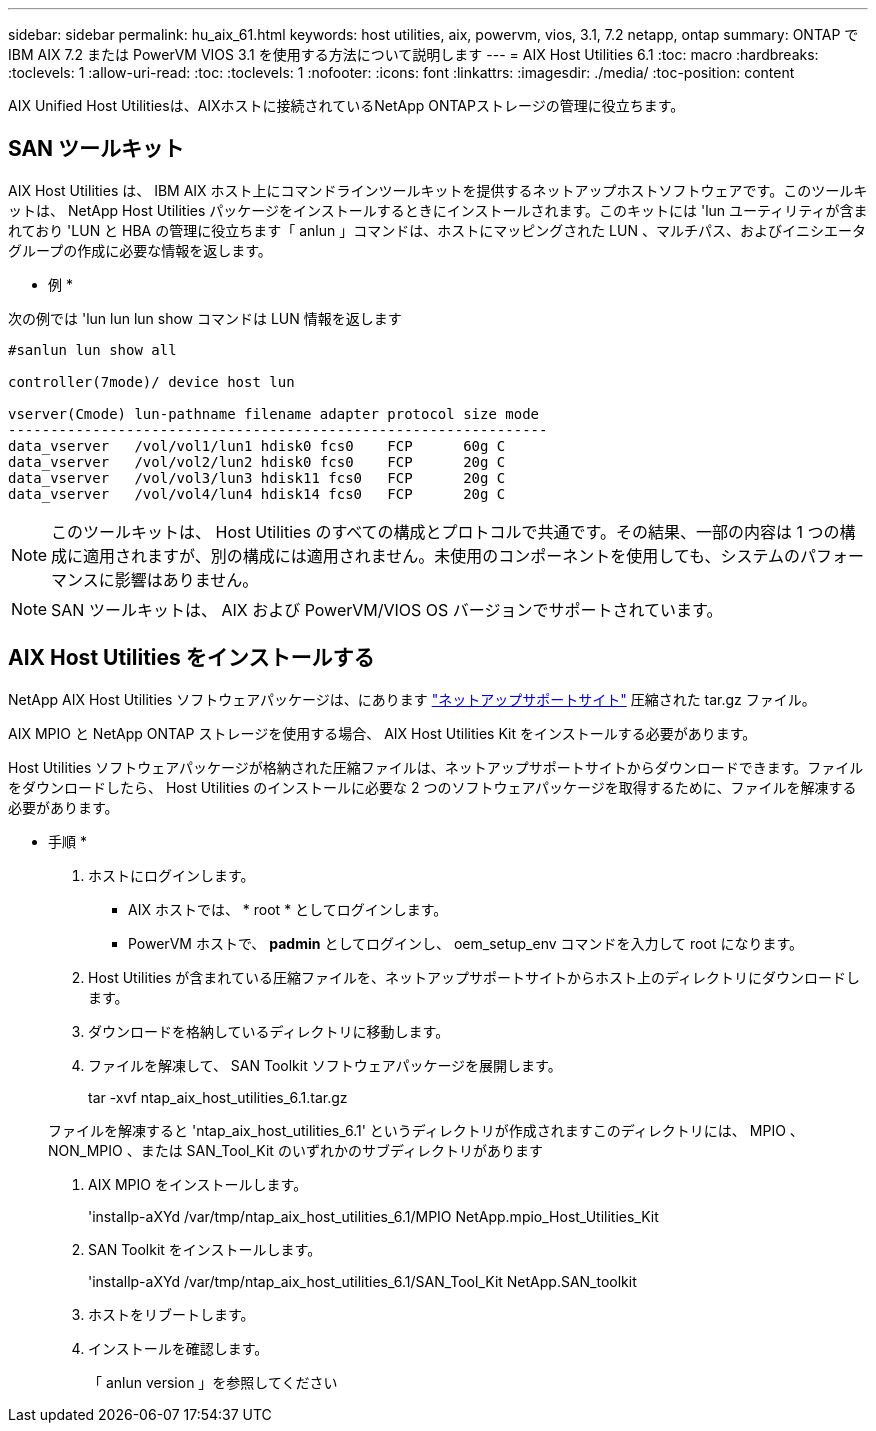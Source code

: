 ---
sidebar: sidebar 
permalink: hu_aix_61.html 
keywords: host utilities, aix, powervm, vios, 3.1, 7.2 netapp, ontap 
summary: ONTAP で IBM AIX 7.2 または PowerVM VIOS 3.1 を使用する方法について説明します 
---
= AIX Host Utilities 6.1
:toc: macro
:hardbreaks:
:toclevels: 1
:allow-uri-read: 
:toc: 
:toclevels: 1
:nofooter: 
:icons: font
:linkattrs: 
:imagesdir: ./media/
:toc-position: content


[role="lead"]
AIX Unified Host Utilitiesは、AIXホストに接続されているNetApp ONTAPストレージの管理に役立ちます。



== SAN ツールキット

AIX Host Utilities は、 IBM AIX ホスト上にコマンドラインツールキットを提供するネットアップホストソフトウェアです。このツールキットは、 NetApp Host Utilities パッケージをインストールするときにインストールされます。このキットには 'lun ユーティリティが含まれており 'LUN と HBA の管理に役立ちます「 anlun 」コマンドは、ホストにマッピングされた LUN 、マルチパス、およびイニシエータグループの作成に必要な情報を返します。

* 例 *

次の例では 'lun lun lun show コマンドは LUN 情報を返します

[listing]
----
#sanlun lun show all

controller(7mode)/ device host lun

vserver(Cmode) lun-pathname filename adapter protocol size mode
----------------------------------------------------------------
data_vserver   /vol/vol1/lun1 hdisk0 fcs0    FCP      60g C
data_vserver   /vol/vol2/lun2 hdisk0 fcs0    FCP      20g C
data_vserver   /vol/vol3/lun3 hdisk11 fcs0   FCP      20g C
data_vserver   /vol/vol4/lun4 hdisk14 fcs0   FCP      20g C
----

NOTE: このツールキットは、 Host Utilities のすべての構成とプロトコルで共通です。その結果、一部の内容は 1 つの構成に適用されますが、別の構成には適用されません。未使用のコンポーネントを使用しても、システムのパフォーマンスに影響はありません。


NOTE: SAN ツールキットは、 AIX および PowerVM/VIOS OS バージョンでサポートされています。



== AIX Host Utilities をインストールする

NetApp AIX Host Utilities ソフトウェアパッケージは、にあります https://mysupport.netapp.com/NOW/cgi-bin/software/?product=Host%2BUtilities%2B-%2BSAN&platform=Linux["ネットアップサポートサイト"^] 圧縮された tar.gz ファイル。

AIX MPIO と NetApp ONTAP ストレージを使用する場合、 AIX Host Utilities Kit をインストールする必要があります。

Host Utilities ソフトウェアパッケージが格納された圧縮ファイルは、ネットアップサポートサイトからダウンロードできます。ファイルをダウンロードしたら、 Host Utilities のインストールに必要な 2 つのソフトウェアパッケージを取得するために、ファイルを解凍する必要があります。

* 手順 *

. ホストにログインします。
+
** AIX ホストでは、 * root * としてログインします。
** PowerVM ホストで、 *padmin* としてログインし、 oem_setup_env コマンドを入力して root になります。


. Host Utilities が含まれている圧縮ファイルを、ネットアップサポートサイトからホスト上のディレクトリにダウンロードします。
. ダウンロードを格納しているディレクトリに移動します。
. ファイルを解凍して、 SAN Toolkit ソフトウェアパッケージを展開します。
+
tar -xvf ntap_aix_host_utilities_6.1.tar.gz

+
ファイルを解凍すると 'ntap_aix_host_utilities_6.1' というディレクトリが作成されますこのディレクトリには、 MPIO 、 NON_MPIO 、または SAN_Tool_Kit のいずれかのサブディレクトリがあります

. AIX MPIO をインストールします。
+
'installp-aXYd /var/tmp/ntap_aix_host_utilities_6.1/MPIO NetApp.mpio_Host_Utilities_Kit

. SAN Toolkit をインストールします。
+
'installp-aXYd /var/tmp/ntap_aix_host_utilities_6.1/SAN_Tool_Kit NetApp.SAN_toolkit

. ホストをリブートします。
. インストールを確認します。
+
「 anlun version 」を参照してください


